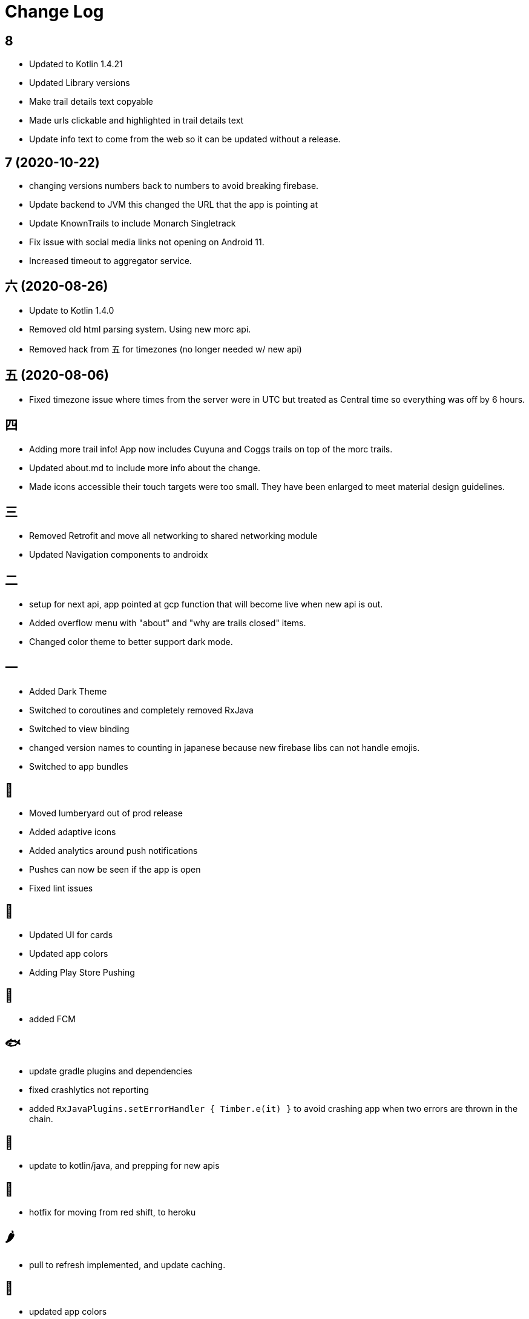 = Change Log

== 8

- Updated to Kotlin 1.4.21
- Updated Library versions
- Make trail details text copyable
- Made urls clickable and highlighted in trail details text
- Update info text to come from the web so it can be updated without a release.

== 7 (2020-10-22)

- changing versions numbers back to numbers to avoid breaking firebase.
- Update backend to JVM this changed the URL that the app is pointing at
- Update KnownTrails to include Monarch Singletrack
- Fix issue with social media links not opening on Android 11.
- Increased timeout to aggregator service.

== 六 (2020-08-26)

- Update to Kotlin 1.4.0
- Removed old html parsing system. Using new morc api.
- Removed hack from 五 for timezones (no longer needed w/ new api)

== 五 (2020-08-06)

- Fixed timezone issue where times from the server were in UTC but treated as Central time so everything was off
by 6 hours.

== 四

- Adding more trail info! App now includes Cuyuna and Coggs trails on top of the morc trails.
- Updated about.md to include more info about the change.
- Made icons accessible their touch targets were too small. They have been enlarged to meet material design guidelines.

== 三

- Removed Retrofit and move all networking to shared networking module
- Updated Navigation components to androidx

== 二

- setup for next api, app pointed at gcp function that will become live when new api is out.
- Added overflow menu with "about" and "why are trails closed" items.
- Changed color theme to better support dark mode.

== 一

- Added Dark Theme
- Switched to coroutines and completely removed RxJava
- Switched to view binding
- changed version names to counting in japanese because new firebase libs can not
handle emojis.
- Switched to app bundles

== 🥝

- Moved lumberyard out of prod release
- Added adaptive icons
- Added analytics around push notifications
- Pushes can now be seen if the app is open
- Fixed lint issues

== 🍦

- Updated UI for cards
- Updated app colors
- Adding Play Store Pushing

== 🍇

- added FCM

== 🐟

- update gradle plugins and dependencies
- fixed crashlytics not reporting
- added `RxJavaPlugins.setErrorHandler { Timber.e(it) }` to avoid crashing app when two errors are
thrown in the chain.

== 🥚

- update to kotlin/java, and prepping for new apis

== 🍩

- hotfix for moving from red shift, to heroku

== 🌶

- pull to refresh implemented, and update caching.

== 🍌

- updated app colors
- updated app icon
- updated app name

== 🍎

- Initial Release
